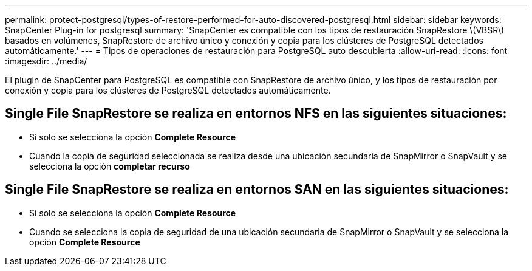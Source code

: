 ---
permalink: protect-postgresql/types-of-restore-performed-for-auto-discovered-postgresql.html 
sidebar: sidebar 
keywords: SnapCenter Plug-in for postgresql 
summary: 'SnapCenter es compatible con los tipos de restauración SnapRestore \(VBSR\) basados en volúmenes, SnapRestore de archivo único y conexión y copia para los clústeres de PostgreSQL detectados automáticamente.' 
---
= Tipos de operaciones de restauración para PostgreSQL auto descubierta
:allow-uri-read: 
:icons: font
:imagesdir: ../media/


[role="lead"]
El plugin de SnapCenter para PostgreSQL es compatible con SnapRestore de archivo único, y los tipos de restauración por conexión y copia para los clústeres de PostgreSQL detectados automáticamente.



== Single File SnapRestore se realiza en entornos NFS en las siguientes situaciones:

* Si solo se selecciona la opción *Complete Resource*
* Cuando la copia de seguridad seleccionada se realiza desde una ubicación secundaria de SnapMirror o SnapVault y se selecciona la opción *completar recurso*




== Single File SnapRestore se realiza en entornos SAN en las siguientes situaciones:

* Si solo se selecciona la opción *Complete Resource*
* Cuando se selecciona la copia de seguridad de una ubicación secundaria de SnapMirror o SnapVault y se selecciona la opción *Complete Resource*

